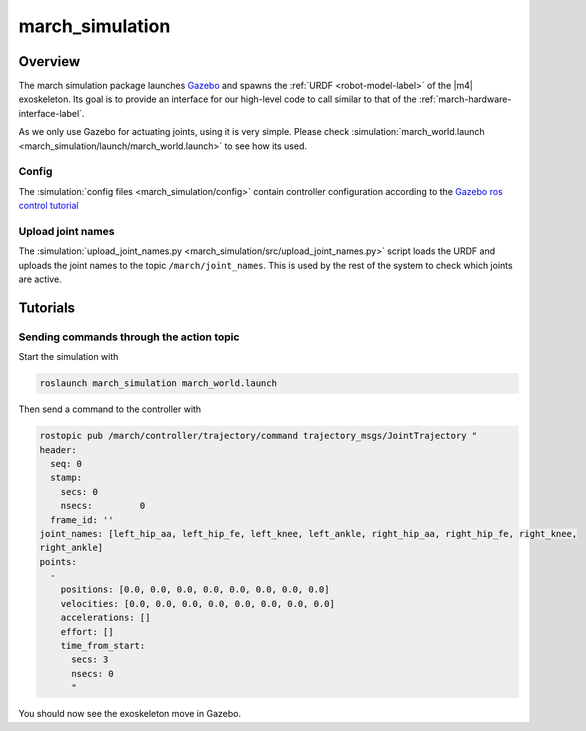 .. _march-simulation-label:

march_simulation
================

Overview
--------
The march simulation package launches `Gazebo <http://gazebosim.org/>`_ and spawns the :ref:`URDF <robot-model-label>` of the |m4| exoskeleton.
Its goal is to provide an interface for our high-level code to call similar to that of the :ref:`march-hardware-interface-label`.

As we only use Gazebo for actuating joints, using it is very simple.
Please check :simulation:`march_world.launch <march_simulation/launch/march_world.launch>` to see how its used.

Config
^^^^^^
The :simulation:`config files <march_simulation/config>` contain controller configuration according to the `Gazebo ros control tutorial <http://gazebosim.org/tutorials/?tut=ros_control>`_

Upload joint names
^^^^^^^^^^^^^^^^^^

The :simulation:`upload_joint_names.py <march_simulation/src/upload_joint_names.py>` script loads the URDF and uploads the joint names to the topic ``/march/joint_names``.
This is used by the rest of the system to check which joints are active.

Tutorials
---------

Sending commands through the action topic
^^^^^^^^^^^^^^^^^^^^^^^^^^^^^^^^^^^^^^^^^
Start the simulation with

.. code::

  roslaunch march_simulation march_world.launch

Then send a command to the controller with

.. code::

  rostopic pub /march/controller/trajectory/command trajectory_msgs/JointTrajectory "
  header:
    seq: 0
    stamp:
      secs: 0
      nsecs:         0
    frame_id: ''
  joint_names: [left_hip_aa, left_hip_fe, left_knee, left_ankle, right_hip_aa, right_hip_fe, right_knee,
  right_ankle]
  points:
    -
      positions: [0.0, 0.0, 0.0, 0.0, 0.0, 0.0, 0.0, 0.0]
      velocities: [0.0, 0.0, 0.0, 0.0, 0.0, 0.0, 0.0, 0.0]
      accelerations: []
      effort: []
      time_from_start:
        secs: 3
        nsecs: 0
        "

You should now see the exoskeleton move in Gazebo.
